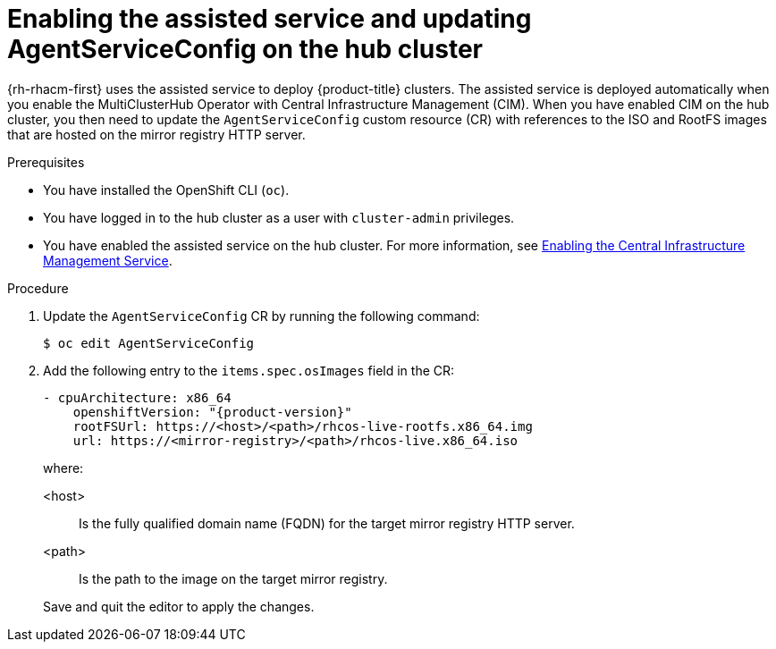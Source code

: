 // Module included in the following assemblies:
//
// * scalability_and_performance/ztp_far_edge/ztp-preparing-the-hub-cluster.adoc

[id="enabling-assisted-installer-service-on-bare-metal_{context}"]
= Enabling the assisted service and updating AgentServiceConfig on the hub cluster

{rh-rhacm-first} uses the assisted service to deploy {product-title} clusters. The assisted service is deployed automatically when you enable the MultiClusterHub Operator with Central Infrastructure Management (CIM). When you have enabled CIM on the hub cluster, you then need to update the `AgentServiceConfig` custom resource (CR) with references to the ISO and RootFS images that are hosted on the mirror registry HTTP server.

.Prerequisites

* You have installed the OpenShift CLI (`oc`).

* You have logged in to the hub cluster as a user with `cluster-admin` privileges.

* You have enabled the assisted service on the hub cluster. For more information, see link:https://access.redhat.com/documentation/en-us/red_hat_advanced_cluster_management_for_kubernetes/2.7/html/clusters/cluster_mce_overview#enable-cim[Enabling the Central Infrastructure Management Service].

.Procedure

. Update the `AgentServiceConfig` CR by running the following command:
+
[source,terminal]
----
$ oc edit AgentServiceConfig
----

. Add the following entry to the `items.spec.osImages` field in the CR:
+
[source,yaml,subs="attributes+"]
----
- cpuArchitecture: x86_64
    openshiftVersion: "{product-version}"
    rootFSUrl: https://<host>/<path>/rhcos-live-rootfs.x86_64.img
    url: https://<mirror-registry>/<path>/rhcos-live.x86_64.iso
----
+
where:
+
--
<host> :: Is the fully qualified domain name (FQDN) for the target mirror registry HTTP server.
<path> :: Is the path to the image on the target mirror registry.
--
+
Save and quit the editor to apply the changes.
